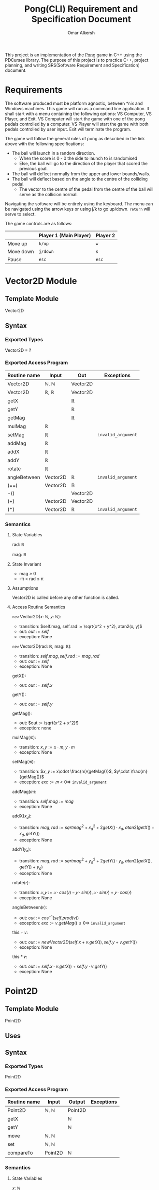 #+title: Pong(CLI) Requirement and Specification Document
#+author: Omar Alkersh
#+options: toc:nil num:nil
#+latex_header: \usepackage[a4paper, margin=1in]{geometry} \usepackage[utf8]{inputenc}

This project is an implementation of the [[https://en.wikipedia.org/wiki/Pong][Pong]] game in C++ using the PDCurses library. The purpose of this project is to practice C++, project planning, and writing SRS(Software Requirement and Specification) document.

* Requirements
  The software produced must be platform agnostic, between *nix and Windows machines. This game will run as a command line application. It shall start with a menu containing the following options: VS Computer, VS Player, and Exit. VS Computer will start the game with one of the pong pedals controlled by a computer. VS Player will start the game with both pedals controlled by user input. Exit will terminate the program.

  The game will follow the general rules of pong as described in the link above with the following specifications:

  - The ball will launch in a random direction.
    - When the score is 0 - 0 the side to launch to is randomised
    - Else, the ball will go to the direction of the player that scored the previous goal.
  - The ball will deflect normally from the upper and lower bounds/walls.
  - The ball will deflect based on the angle to the centre of the colliding pedal.
    - The vector to the centre of the pedal from the centre of the ball will serve as the collision normal.

  Navigating the software will be entirely using the keyboard. The menu can be navigated using the arrow keys or using j/k to go up/down. ~return~ will serve to select.

  The game controls are as follows:

  |           | Player 1 (Main Player) | Player 2 |
  |-----------+------------------------+----------|
  | Move up   | ~k/up~                 | ~w~      |
  | Move down | ~j/down~               | ~s~      |
  | Pause     | ~esc~                  | ~esc~    |

* Vector2D Module

** Template Module
   Vector2D
** Syntax

*** Exported Types

    Vector2D = ?

*** Exported Access Program

    | Routine name | Input    | Out      | Exceptions         |
    |--------------+----------+----------+--------------------|
    | Vector2D     | ℕ, ℕ     | Vector2D |                    |
    | Vector2D     | ℝ, ℝ     | Vector2D |                    |
    | getX         |          | ℝ        |                    |
    | getY         |          | ℝ        |                    |
    | getMag       |          | ℝ        |                    |
    | mulMag       | ℝ        |          |                    |
    | setMag       | ℝ        |          | =invalid_argument= |
    | addMag       | ℝ        |          |                    |
    | addX         | ℝ        |          |                    |
    | addY         | ℝ        |          |                    |
    | rotate       | ℝ        |          |                    |
    | angleBetween | Vector2D | ℝ        | =invalid_argument= |
    | (==)         | Vector2D | 𝔹        |                    |
    | -()          |          | Vector2D |                    |
    | (+)          | Vector2D | Vector2D |                    |
    | (*)          | Vector2D | ℝ        | =invalid_argument= |

*** Semantics

**** State Variables

     rad: ℝ

     mag: ℝ

**** State Invariant

     - mag ≥ 0
     - -π < rad ≤ π

**** Assumptions

     Vector2D is called before any other function is called.
**** Access Routine Semantics

     ~new~ Vector2D(𝑥: ℕ, 𝑦: ℕ):
     - transition: $self.mag, self.rad := \sqrt{x^2 + y^2}, atan2(x, y)$
     - out: $out := self$
     - exception: None


     ~new~ Vector2D(rad: ℝ, mag: ℝ):
     - transition: $self.mag, self.rad := mag, rad$
     - out: $out := self$
     - exception: None


     getX():
     - out: $out := self.x$


     getY():
     - out: $out := self.y$

     getMag():
     - out: $out := \sqrt{x^2 + x^2}$
     - exception: none

    mulMag(𝑚):
    - transition: $x, y := x\cdot m, y\cdot m$
    - exception: None


    setMag(𝑚):
    - transition: $𝑥, 𝑦 := x\cdot \frac{m}{getMag()}$, $y\cdot \frac{m}{getMag()}$
    - exception: $exc := 𝑚 < 0 ⇒$ =invalid_argument=


    addMag(𝑚):
    - transition: $self.mag := mag$
    - exception: None


    addX(𝑥_𝑑):
    - transition: $mag, rad := sqrt{mag^2 + x_d^2 + 2getX()\cdot x_d}, atan2(getX() + x_d, getY())$
    - exception: None


    addY(𝑦_𝑑):
    - transition: $mag, rad := sqrt{mag^2 + y_d^2 + 2getY()\cdot y_d}, atan2(getX(), getY() + y_d)$
    - exception: None

    rotate(𝑟):
    - transition: $𝑥, 𝑦 := 𝑥·cos(𝑟) - 𝑦·sin(𝑟), 𝑥·sin(𝑟) + 𝑦·cos(𝑟)$
    - exception: None


    angleBetween(𝑣):
    - out: $out := cos^{-1}(self.prod(v))$
    - exception: $exc := v.getMag() ≤ 0 ⇒$ =invalid_argument=


    this + 𝑣:
    - out: $out := new Vector2D(self.x + v.getX(), self.y + v.getY())$
    - exception: None


    this * 𝑣:
    - out: $out := self.x\cdot v.getX() + self.y\cdot v.getY()$
    - exception: None


\newpage
* Point2D
** Template Module
   Point2D
** Uses

** Syntax

*** Exported Types
    Point2D
*** Exported Access Program
    | Routine name | Input   | Output  | Exceptions |
    |--------------+---------+---------+------------|
    | Point2D      | ℕ, ℕ    | Point2D |            |
    | getX         |         | ℕ       |            |
    | getY         |         | ℕ       |            |
    | move         | ℕ, ℕ    |         |            |
    | set          | ℕ, ℕ    |         |            |
    | compareTo    | Point2D | ℕ       |            |

*** Semantics

**** State Variables

     𝑥: ℕ

     𝑦: ℕ

**** State Invariant

     None

**** Assumptions

     Point2D gets called before other method calls.

**** Access Routine Semantics

     ~new~ Point2D(𝑥, 𝑦):
     - transition: $self.y, self.y := x, y$
     - out: $out := self$
     - exception: None


     getX():
     - out: $out := 𝑥$


     getY():
     - out: $out := 𝑦$


     move(𝑥, 𝑦):
     - transition: $self.x,  self.y := self.x + x, self.y + y$


     set(𝑥, 𝑦):
     - transition: $self.x, self.y := x, y$


     compareTo(𝑝):
     - out: $out :=$
       #+begin_export latex
       \begin{align*}
         (⟨ self.getX(), self.getY() ⟩ <_{lex}⟨𝑝.getX(), 𝑝.getY() ⟩) &⇒ -1 |\\
         (⟨ self.getX(), self.getY() ⟩ >_{lex}⟨𝑝.getX(), 𝑝.getY() ⟩) &⇒ 1 |\\
         True &⇒ 0
       \end{align*}
       #+end_export


\newpage

* settings                                                         :noexport:
# Local Variables:
# org-latex-inputenc-alist: (("utf8" . "utf8x"))
# eval: (setq org-latex-default-packages-alist (cons '("mathletters" "ucs" nil) org-latex-default-packages-alist))
# End:

